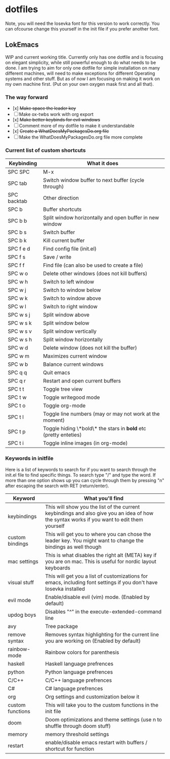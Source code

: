 * dotfiles

Note, you will need the Iosevka font for this version to work correctly. You can ofcourse change this yourself in the init file if you prefer another font.

** LokEmacs
WIP and current working title.
Currently only has one dotfile and is focusing on elegant simplicity, while still powerful enough to do what needs to be done.
I am trying to aim for only one dotfile for simple installation on many different machines, will need to make exceptions for different Operating systems and other stuff. But as of now I am focusing on making it work on my own machine first. (Put on your own oxygen mask first and all that).

*** The way forward
- [x] +Make space the leader key+
- [ ] Make ox-twbs work with org export
- [x] +Make better keybinds for evil windows+
- [ ] Comment more of my dotfile to make it understandable
- [x] +Create a WhatDoesMyPackagesDo.org file+
- [ ] Make the WhatDoesMyPackagesDo.org file more complete

*** Current list of custom shortcuts
| Keybinding  | What it does                                                     |
|-------------+------------------------------------------------------------------|
| SPC SPC     | M-x                                                              |
| SPC tab     | Switch window buffer to next buffer (cycle through)              |
| SPC backtab | Other direction                                                  |
| SPC b       | Buffer shortcuts                                                 |
| SPC b b     | Split window horizontally and open buffer in new window          |
| SPC b s     | Switch buffer                                                    |
| SPC b k     | Kill current buffer                                              |
| SPC f e d   | Find config file (init.el)                                       |
| SPC f s     | Save / write                                                     |
| SPC f f     | Find file (can also be used to create a file)                    |
| SPC w o     | Delete other windows (does not kill buffers)                     |
| SPC w h     | Switch to left window                                            |
| SPC w j     | Switch to window below                                           |
| SPC w k     | Switch to window above                                           |
| SPC w l     | Switch to right window                                           |
| SPC w s j   | Split window above                                               |
| SPC w s k   | Split window below                                               |
| SPC w s v   | Split window vertically                                          |
| SPC w s h   | Split window horizontally                                        |
| SPC w d     | Delete window (does not kill the buffer)                         |
| SPC w m     | Maximizes current window                                         |
| SPC w b     | Balance current windows                                          |
| SPC q q     | Quit emacs                                                       |
| SPC q r     | Restart and open current buffers                                 |
| SPC t t     | Toggle tree view                                                 |
| SPC t w     | Toggle writegood mode                                            |
| SPC t o     | Toggle org-mode                                                  |
| SPC t l     | Toggle line numbers (may or may not work at the moment)          |
| SPC t p     | Toggle hiding \*bold\* the stars in *bold* etc (pretty enteties) |
| SPC t i     | Toggle inline images (in org-mode)                               |

*** Keywords in initfile
Here is a list of keywords to search for if you want to search through the init.el file to find specific things. To search type "/" and type the word. If more than one option shows up you can cycle through them by pressing "n" after escaping the search with RET (return/enter).
| Keyword          | What you'll find                                                                                                                           |
|------------------+--------------------------------------------------------------------------------------------------------------------------------------------|
| keybindings      | This will show you the list of the current keybindings and also give you an idea of how the syntax works if you want to edit them yourself |
| custom bindings  | This will get you to where you can chose the leader key. You might want to change the bindings as well though                              |
| mac settings     | This is what disables the right alt (META) key if you are on mac. This is useful for nordic layout keyboards                               |
| visual stuff     | This will get you a list of customizations for emacs, including font settings if you don't have Iosevka installed                          |
| evil mode        | Enable/disable evil (vim) mode. (Enabled by default)                                                                                       |
| updog boys       | Disables "^" in the execute-extended-command line                                                                                          |
| avy              | Tree package                                                                                                                               |
| remove syntax    | Removes syntax highlighting for the current line you are working on (Enabled by default)                                                   |
| rainbow-mode     | Rainbow colors for parenthesis                                                                                                             |
| haskell          | Haskell language prefrences                                                                                                                |
| python           | Python language prefrences                                                                                                                 |
| C/C++            | C/C++ language prefrences                                                                                                                  |
| C#               | C# language prefrences                                                                                                                     |
| org              | Org settings and customization below it                                                                                                    |
| custom functions | This will take you to the custom functions in the init file                                                                                |
| doom             | Doom optimizations and theme settings (use n to shuffle through doom stuff)                                                                |
| memory           | memory threshold settings                                                                                                                  |
| restart          | enable/disable emacs restart with buffers / shortcut for function                                                                          |
